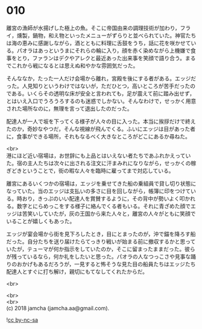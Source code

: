 #+OPTIONS: toc:nil
#+OPTIONS: \n:t

* 010

  離宮の漁師が水揚げした極上の魚。そこに帝国由来の調理技術が加わり，フライ，燻製，鍋物，和え物といったメニューがずらりと並べられていた。神官たちは海の恵みに感謝しながら，酒とともに料理に舌鼓をうち，話に花を咲かせている。パオラはあっというまにそれらの輪に入り，顔を赤く染めながら上機嫌で食事をとり，ファランはデクやアレクと最近あった出来事を笑顔で語り合う。まるでこれから戦になるとは思えぬ和やかな雰囲気だった。

  そんななか，たった一人だけ会場から離れ，宮殿を後にする者がある。エッジだった。人見知りというわけではないが，ただひとつ，高いところが苦手だったのである。いくらその透明な床が安全と言われても，足が震えて前に踏み出せず，とはいえ入口でうろうろするのも迷惑でしかない。そんなわけで，せっかく用意された場所なのに，無理を言って退出したのだった。

  配達人が一人で坂を下ってくる様子が人々の目に入った。本当に挨拶だけで終えたのか，奇妙なやつだ，そんな視線が飛んでくる。ふいにエッジは目があった者に，食事ができる場所，それもなるべく大きなところがどこにあるか尋ねた。

  <br>
  港にほど近い宿場は，お世辞にも上品とはいえない者たちであふれかえっていた。宿の主人たちは次々に出される注文に汗まみれになりながら，せっかくの稼ぎどきということで，街の暇な人々を臨時に雇ってまで対応している。

  離宮にあるいくつかの宿場は，エッジを乗せてきた船の乗組員で貸し切り状態になっていた。当のエッジは支払いの多さに目を回しながら，帳簿に印をつけている。時おり，きっぷのいい配達人を賞賛するように，その背中が勢いよく叩かれる。数字とにらめっこをする様子に絡んでくる者もいる。それに青ざめた顔でエッジは苦笑いしていたが，灰の王国から来た人々と，離宮の人々がともに笑顔でいることが嬉しくもあった。

  エッジが宴会場から街を見下ろしたとき，目にとまったのが，沖で錨を降ろす船だった。自分たちを送り届けたらてっきり戦いが始まる前に撤収するかと思っていたが，テューマが何か指示をしていたのか，そこに留まったままだった。彼らが残っているなら，何か礼をしたいと思った。パオラの人なつっこさや見事な踊りのおかげもあるだろうが，一見すると怖そうな見た目の船員たちはエッジたち配達人とすぐに打ち解け，親切にもてなしてくれたからだ。

  <br>
  

  <br>
  <br>
  (c) 2018 jamcha (jamcha.aa@gmail.com).

  ![[http://i.creativecommons.org/l/by-nc-sa/4.0/88x31.png][cc by-nc-sa]]
